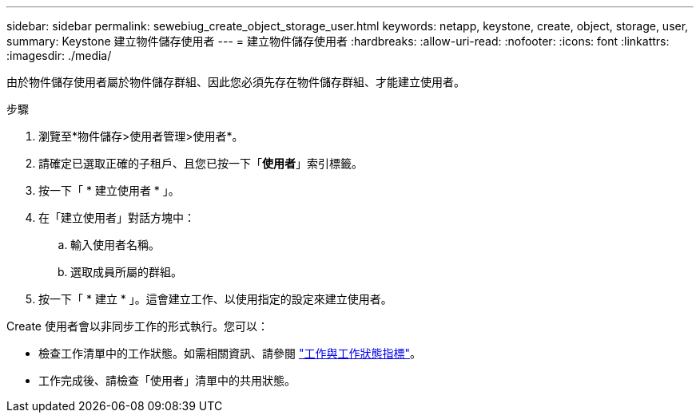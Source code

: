 ---
sidebar: sidebar 
permalink: sewebiug_create_object_storage_user.html 
keywords: netapp, keystone, create, object, storage, user, 
summary: Keystone 建立物件儲存使用者 
---
= 建立物件儲存使用者
:hardbreaks:
:allow-uri-read: 
:nofooter: 
:icons: font
:linkattrs: 
:imagesdir: ./media/


由於物件儲存使用者屬於物件儲存群組、因此您必須先存在物件儲存群組、才能建立使用者。

.步驟
. 瀏覽至*物件儲存>使用者管理>使用者*。
. 請確定已選取正確的子租戶、且您已按一下「*使用者*」索引標籤。
. 按一下「 * 建立使用者 * 」。
. 在「建立使用者」對話方塊中：
+
.. 輸入使用者名稱。
.. 選取成員所屬的群組。


. 按一下「 * 建立 * 」。這會建立工作、以使用指定的設定來建立使用者。


Create 使用者會以非同步工作的形式執行。您可以：

* 檢查工作清單中的工作狀態。如需相關資訊、請參閱 link:sewebiug_netapp_service_engine_web_interface_overview.html#jobs-and-job-status-indicator["工作與工作狀態指標"]。
* 工作完成後、請檢查「使用者」清單中的共用狀態。

